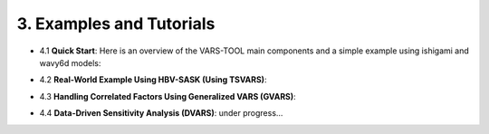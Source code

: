 3. Examples and Tutorials
============

- 4.1 **Quick Start**: Here is an overview of the VARS-TOOL main components and a simple example using ishigami and wavy6d models:
.. image:: https://mybinder.org/badge_logo.svg
   :target: https://mybinder.org/v2/gh/vars-tool/vars-tool/master?filepath=tutorial%2FQuickStart-Tutorial.ipynb
- 4.2 **Real-World Example Using HBV-SASK (Using TSVARS)**:
.. image:: https://mybinder.org/badge_logo.svg
    :target: https://mybinder.org/v2/gh/vars-tool/vars-tool/master?filepath=%2Ftutorial%2FTSVARS-Tutorial.ipynb
- 4.3 **Handling Correlated Factors Using Generalized VARS (GVARS)**:
.. image:: https://mybinder.org/badge_logo.svg
    :target: https://mybinder.org/v2/gh/vars-tool/vars-tool.git/master?filepath=tutorial%2FGVARS-Tutorial.ipynb
- 4.4 **Data-Driven Sensitivity Analysis (DVARS)**: under progress...
